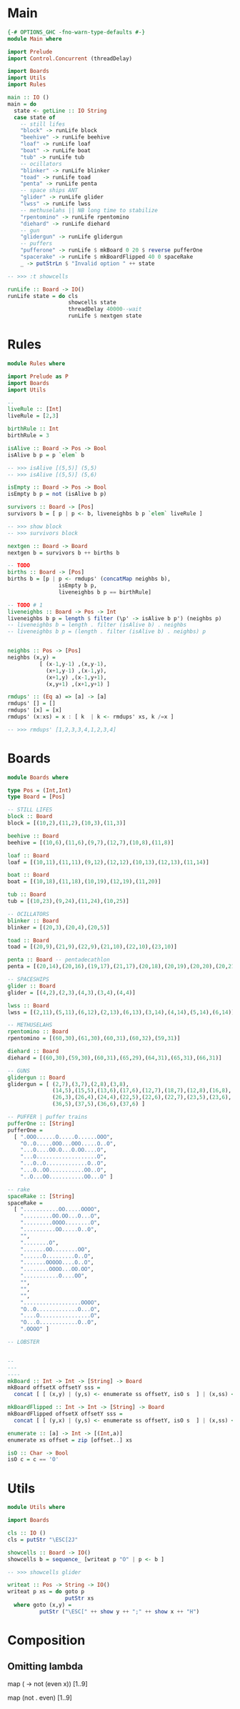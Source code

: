 * Main
#+BEGIN_SRC haskell
{-# OPTIONS_GHC -fno-warn-type-defaults #-}
module Main where

import Prelude
import Control.Concurrent (threadDelay)

import Boards
import Utils
import Rules

main :: IO ()
main = do
  state <- getLine :: IO String
  case state of
    -- still lifes
    "block" -> runLife block
    "beehive" -> runLife beehive
    "loaf" -> runLife loaf
    "boat" -> runLife boat
    "tub" -> runLife tub
    -- ocillators
    "blinker" -> runLife blinker
    "toad" -> runLife toad
    "penta" -> runLife penta
    -- space ships ANT
    "glider" -> runLife glider
    "lwss" -> runLife lwss
    -- methuselahs || NB long time to stabilize
    "rpentomino" -> runLife rpentomino
    "diehard" -> runLife diehard
    -- gun
    "glidergun" -> runLife glidergun
    -- puffers
    "pufferone" -> runLife $ mkBoard 0 20 $ reverse pufferOne
    "spacerake" -> runLife $ mkBoardFlipped 40 0 spaceRake
    _ -> putStrLn $ "Invalid option " ++ state

-- >>> :t showcells

runLife :: Board -> IO()
runLife state = do cls
                   showcells state
                   threadDelay 40000--wait
                   runLife $ nextgen state
#+END_SRC
* Rules
#+BEGIN_SRC haskell
module Rules where

import Prelude as P
import Boards
import Utils

--
liveRule :: [Int]
liveRule = [2,3]

birthRule :: Int
birthRule = 3

isAlive :: Board -> Pos -> Bool
isAlive b p = p `elem` b

-- >>> isAlive [(5,5)] (5,5)
-- >>> isAlive [(5,5)] (5,6)

isEmpty :: Board -> Pos -> Bool
isEmpty b p = not (isAlive b p)

survivors :: Board -> [Pos]
survivors b = [ p | p <- b, liveneighbs b p `elem` liveRule ]

-- >>> show block
-- >>> survivors block

nextgen :: Board -> Board
nextgen b = survivors b ++ births b

-- TODO
births :: Board -> [Pos]
births b = [p | p <- rmdups' (concatMap neighbs b),
                isEmpty b p,
                liveneighbs b p == birthRule]

-- TODO # 1
liveneighbs :: Board -> Pos -> Int
liveneighbs b p = length $ filter (\p' -> isAlive b p') (neighbs p)
-- liveneighbs b = length . filter (isAlive b) . neighbs
-- liveneighbs b p = (length . filter (isAlive b) . neighbs) p


neighbs :: Pos -> [Pos]
neighbs (x,y) =
          [ (x-1,y-1) ,(x,y-1),
            (x+1,y-1) ,(x-1,y),
            (x+1,y) ,(x-1,y+1),
            (x,y+1) ,(x+1,y+1) ]

rmdups' :: (Eq a) => [a] -> [a]
rmdups' [] = []
rmdups' [x] = [x]
rmdups' (x:xs) = x : [ k  | k <- rmdups' xs, k /=x ]

-- >>> rmdups' [1,2,3,3,4,1,2,3,4]
#+END_SRC
* Boards
#+BEGIN_SRC haskell
module Boards where

type Pos = (Int,Int)
type Board = [Pos]

-- STILL LIFES
block :: Board
block = [(10,2),(11,2),(10,3),(11,3)]

beehive :: Board
beehive = [(10,6),(11,6),(9,7),(12,7),(10,8),(11,8)]

loaf :: Board
loaf = [(10,11),(11,11),(9,12),(12,12),(10,13),(12,13),(11,14)]

boat :: Board
boat = [(10,18),(11,18),(10,19),(12,19),(11,20)]

tub :: Board
tub = [(10,23),(9,24),(11,24),(10,25)]

-- OCILLATORS
blinker :: Board
blinker = [(20,3),(20,4),(20,5)]

toad :: Board
toad = [(20,9),(21,9),(22,9),(21,10),(22,10),(23,10)]

penta :: Board -- pentadecathlon
penta = [(20,14),(20,16),(19,17),(21,17),(20,18),(20,19),(20,20),(20,21),(19,22),(21,22),(20,23),(20,24)]

-- SPACESHIPS
glider :: Board
glider = [(4,2),(2,3),(4,3),(3,4),(4,4)]

lwss :: Board
lwss = [(2,11),(5,11),(6,12),(2,13),(6,13),(3,14),(4,14),(5,14),(6,14)]

-- METHUSELAHS
rpentomino :: Board
rpentomino = [(60,30),(61,30),(60,31),(60,32),(59,31)]

diehard :: Board
diehard = [(60,30),(59,30),(60,31),(65,29),(64,31),(65,31),(66,31)]

-- GUNS
glidergun :: Board
glidergun = [ (2,7),(3,7),(2,8),(3,8),
              (14,5),(15,5),(13,6),(17,6),(12,7),(18,7),(12,8),(16,8),(18,8),(19,8),(12,9),(18,9),(13,10),(17,10),(14,11),(15,11),
              (26,3),(26,4),(24,4),(22,5),(22,6),(22,7),(23,5),(23,6),(23,7),(24,8),(26,8),(26,9),
              (36,5),(37,5),(36,6),(37,6) ]

-- PUFFER | puffer trains
pufferOne :: [String]
pufferOne =
  [ ".OOO......O.....O......OOO",
    "O..O.....OOO...OOO.....O..O",
    "...O....OO.O...O.OO....O",
    "...O...................O",
    "...O..O.............O..O",
    "...O..OO...........OO..O",
    "..O...OO...........OO...O" ]

-- rake
spaceRake :: [String]
spaceRake =
  [ "...........OO.....OOOO",
    ".........OO.OO...O...O",
    ".........OOOO........O",
    "..........OO.....O..O",
    "",
    "........O",
    ".......OO........OO",
    "......O.........O..O",
    ".......OOOOO....O..O",
    "........OOOO...OO.OO",
    "...........O....OO",
    "",
    "",
    "",
    "..................OOOO",
    "O..O.............O...O",
    "....O................O",
    "O...O............O..O",
    ".OOOO" ]

-- LOBSTER


--
---
----
mkBoard :: Int -> Int -> [String] -> Board
mkBoard offsetX offsetY sss =
  concat [ [ (x,y) | (y,s) <- enumerate ss offsetY, isO s  ] | (x,ss) <- enumerate sss offsetX ]

mkBoardFlipped :: Int -> Int -> [String] -> Board
mkBoardFlipped offsetX offsetY sss =
  concat [ [ (y,x) | (y,s) <- enumerate ss offsetY, isO s  ] | (x,ss) <- enumerate sss offsetX ]

enumerate :: [a] -> Int -> [(Int,a)]
enumerate xs offset = zip [offset..] xs

isO :: Char -> Bool
isO c = c == 'O'
#+END_SRC

* Utils
#+BEGIN_SRC haskell
module Utils where

import Boards

cls :: IO ()
cls = putStr "\ESC[2J"

showcells :: Board -> IO()
showcells b = sequence_ [writeat p "O" | p <- b ]

-- >>> showcells glider

writeat :: Pos -> String -> IO()
writeat p xs = do goto p
                  putStr xs
  where goto (x,y) =
          putStr ("\ESC[" ++ show y ++ ";" ++ show x ++ "H")
#+END_SRC
* Composition
** Omitting lambda
map (\x -> not (even x)) [1..9]
  
map (not . even) [1..9]
